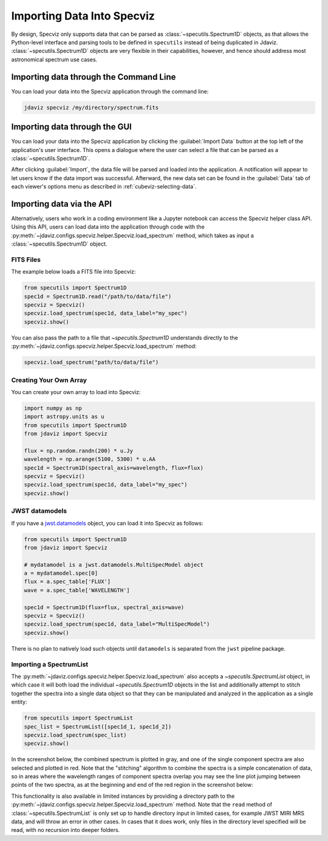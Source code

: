 .. _specviz-import-data:

***************************
Importing Data Into Specviz
***************************

By design, Specviz only supports data that can be parsed as :class:`~specutils.Spectrum1D` objects,
as that allows the Python-level interface and parsing tools to be defined in ``specutils``
instead of being duplicated in Jdaviz.
:class:`~specutils.Spectrum1D` objects are very flexible in their capabilities, however,
and hence should address most astronomical spectrum use cases.

.. seealso::

    `Reading from a File <https://specutils.readthedocs.io/en/stable/spectrum1d.html#reading-from-a-file>`_
        Specutils documentation on loading data as :class:`~specutils.Spectrum1D` objects.

.. _specviz-import-commandline:

Importing data through the Command Line
=======================================

You can load your data into the Specviz application through the command line:

.. code-block:: bash

    jdaviz specviz /my/directory/spectrum.fits

.. _specviz-import-gui:

Importing data through the GUI
==============================

You can load your data into the Specviz application
by clicking the :guilabel:`Import Data` button at the top left of the application's
user interface. This opens a dialogue where the user can select a file
that can be parsed as a :class:`~specutils.Spectrum1D`.

After clicking :guilabel:`Import`, the data file will be parsed and loaded into the
application. A notification will appear to let users know if the data import
was successful. Afterward, the new data set can be found in the :guilabel:`Data`
tab of each viewer's options menu as described in :ref:`cubeviz-selecting-data`.

.. _specviz-import-api:

Importing data via the API
==========================

Alternatively, users who work in a coding environment like a Jupyter
notebook can access the Specviz helper class API. Using this API, users can
load data into the application through code with the
:py:meth:`~jdaviz.configs.specviz.helper.Specviz.load_spectrum`
method, which takes as input a :class:`~specutils.Spectrum1D` object.

FITS Files
----------

The example below loads a FITS file into Specviz:

.. code-block:: python

    from specutils import Spectrum1D
    spec1d = Spectrum1D.read("/path/to/data/file")
    specviz = Specviz()
    specviz.load_spectrum(spec1d, data_label="my_spec")
    specviz.show()

You can also pass the path to a file that `~specutils.Spectrum1D` understands directly to the
:py:meth:`~jdaviz.configs.specviz.helper.Specviz.load_spectrum` method:

.. code-block:: python

    specviz.load_spectrum("path/to/data/file")

Creating Your Own Array
-----------------------

You can create your own array to load into Specviz:

.. code-block:: python

    import numpy as np
    import astropy.units as u
    from specutils import Spectrum1D
    from jdaviz import Specviz

    flux = np.random.randn(200) * u.Jy
    wavelength = np.arange(5100, 5300) * u.AA
    spec1d = Spectrum1D(spectral_axis=wavelength, flux=flux)
    specviz = Specviz()
    specviz.load_spectrum(spec1d, data_label="my_spec")
    specviz.show()

JWST datamodels
---------------

If you have a `jwst.datamodels <https://jwst-pipeline.readthedocs.io/en/latest/jwst/datamodels/index.html>`_
object, you can load it into Specviz as follows:

.. code-block:: python

    from specutils import Spectrum1D
    from jdaviz import Specviz

    # mydatamodel is a jwst.datamodels.MultiSpecModel object
    a = mydatamodel.spec[0]
    flux = a.spec_table['FLUX']
    wave = a.spec_table['WAVELENGTH']

    spec1d = Spectrum1D(flux=flux, spectral_axis=wave)
    specviz = Specviz()
    specviz.load_spectrum(spec1d, data_label="MultiSpecModel")
    specviz.show()

There is no plan to natively load such objects until ``datamodels``
is separated from the ``jwst`` pipeline package.

.. _specviz-multiple-spectra:

Importing a SpectrumList
------------------------

The :py:meth:`~jdaviz.configs.specviz.helper.Specviz.load_spectrum` also accepts
a `~specutils.SpectrumList` object, in which case it will both load the
individual `~specutils.Spectrum1D` objects in the list and additionally attempt
to stitch together the spectra into a single data object so that
they can be manipulated and analyzed in the application as a single entity:

.. code-block:: python

    from specutils import SpectrumList
    spec_list = SpectrumList([spec1d_1, spec1d_2])
    specviz.load_spectrum(spec_list)
    specviz.show()

In the screenshot below, the combined spectrum is plotted in gray, and one of
the single component spectra are also selected and plotted in red. Note that the
"stitching" algorithm to combine the spectra is a simple concatenation of data,
so in areas where the wavelength ranges of component spectra overlap you may see
the line plot jumping between points of the two spectra, as at the beginning and
end of the red region in the screenshot below:

.. image:: img/spectrumlist_combined.png

This functionality is also available in limited instances by providing a directory path
to the :py:meth:`~jdaviz.configs.specviz.helper.Specviz.load_spectrum` method. Note
that the ``read`` method of :class:`~specutils.SpectrumList` is only set up to handle
directory input in limited cases, for example JWST MIRI MRS data, and will throw an error
in other cases. In cases that it does work, only files in the directory level specified
will be read, with no recursion into deeper folders.
